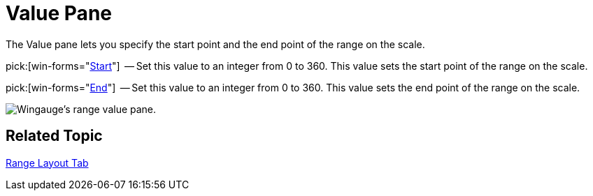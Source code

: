 ﻿////

|metadata|
{
    "name": "wingauge-value-pane",
    "controlName": ["WinGauge"],
    "tags": ["Charting"],
    "guid": "{7BB950A5-B1CC-48FE-9413-335ADDDDBE14}",  
    "buildFlags": [],
    "createdOn": "0001-01-01T00:00:00Z"
}
|metadata|
////

= Value Pane

The Value pane lets you specify the start point and the end point of the range on the scale.

pick:[win-forms="link:{ApiPlatform}win.ultrawingauge{ApiVersion}~infragistics.ultragauge.resources.gaugerange~startvalue.html[Start]"]  -- Set this value to an integer from 0 to 360. This value sets the start point of the range on the scale.

pick:[win-forms="link:{ApiPlatform}win.ultrawingauge{ApiVersion}~infragistics.ultragauge.resources.gaugerange~endvalue.html[End]"]  -- Set this value to an integer from 0 to 360. This value sets the end point of the range on the scale.

image::images/Range_Value_Pane_01.png[Wingauge's range value pane.]

== Related Topic

link:wingauge-range-layout-tab.html[Range Layout Tab]